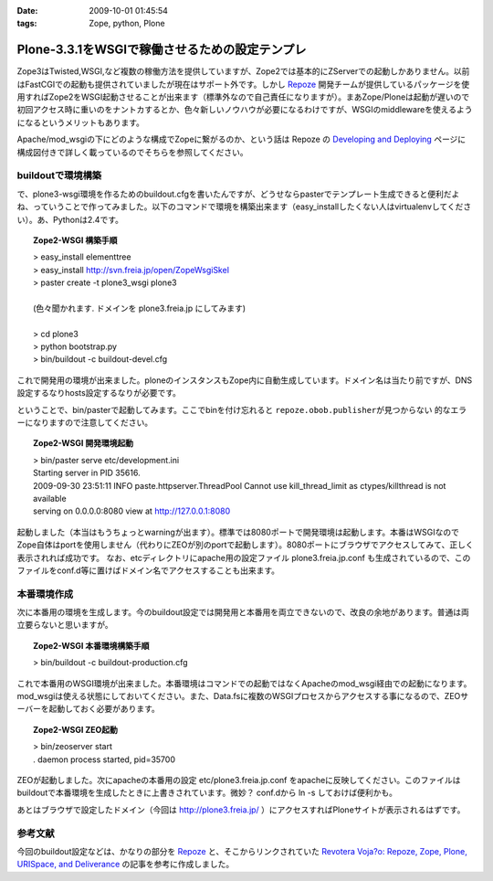 :date: 2009-10-01 01:45:54
:tags: Zope, python, Plone

==========================================================
Plone-3.3.1をWSGIで稼働させるための設定テンプレ
==========================================================

Zope3はTwisted,WSGI,など複数の稼働方法を提供していますが、Zope2では基本的にZServerでの起動しかありません。以前はFastCGIでの起動も提供されていましたが現在はサポート外です。しかし Repoze_ 開発チームが提供しているパッケージを使用すればZope2をWSGI起動させることが出来ます（標準外なので自己責任になりますが）。まあZope/Ploneは起動が遅いので初回アクセス時に重いのをナントカするとか、色々新しいノウハウが必要になるわけですが、WSGIのmiddlewareを使えるようになるというメリットもあります。

Apache/mod_wsgiの下にどのような構成でZopeに繋がるのか、という話は Repoze の `Developing and Deploying`_ ページに構成図付きで詳しく載っているのでそちらを参照してください。

buildoutで環境構築
--------------------

で、plone3-wsgi環境を作るためのbuildout.cfgを書いたんですが、どうせならpasterでテンプレート生成できると便利だよね、っていうことで作ってみました。以下のコマンドで環境を構築出来ます（easy_installしたくない人はvirtualenvしてください）。あ、Pythonは2.4です。

.. topic:: Zope2-WSGI 構築手順
  :class: dos

  | > easy_install elementtree
  | > easy_install http://svn.freia.jp/open/ZopeWsgiSkel
  | > paster create -t plone3_wsgi plone3
  |
  | (色々聞かれます. ドメインを plone3.freia.jp にしてみます)
  |
  | > cd plone3
  | > python bootstrap.py
  | > bin/buildout -c buildout-devel.cfg

これで開発用の環境が出来ました。ploneのインスタンスもZope内に自動生成しています。ドメイン名は当たり前ですが、DNS設定するなりhosts設定するなりが必要です。

ということで、bin/pasterで起動してみます。ここでbinを付け忘れると ``repoze.obob.publisherが見つからない`` 的なエラーになりますので注意してください。

.. topic:: Zope2-WSGI 開発環境起動
  :class: dos

  | > bin/paster serve etc/development.ini
  | Starting server in PID 35616.
  | 2009-09-30 23:51:11 INFO paste.httpserver.ThreadPool Cannot use kill_thread_limit as ctypes/killthread is not available
  | serving on 0.0.0.0:8080 view at http://127.0.0.1:8080


起動しました（本当はもうちょっとwarningが出ます）。標準では8080ポートで開発環境は起動します。本番はWSGIなのでZope自体はportを使用しません（代わりにZEOが別のportで起動します）。8080ポートにブラウザでアクセスしてみて、正しく表示されれば成功です。
なお、etcディレクトリにapache用の設定ファイル plone3.freia.jp.conf も生成されているので、このファイルをconf.d等に置けばドメイン名でアクセスすることも出来ます。


本番環境作成
----------------

次に本番用の環境を生成します。今のbuildout設定では開発用と本番用を両立できないので、改良の余地があります。普通は両立要らないと思いますが。

.. topic:: Zope2-WSGI 本番環境構築手順
  :class: dos

  | > bin/buildout -c buildout-production.cfg

これで本番用のWSGI環境が出来ました。本番環境はコマンドでの起動ではなくApacheのmod_wsgi経由での起動になります。mod_wsgiは使える状態にしておいてください。また、Data.fsに複数のWSGIプロセスからアクセスする事になるので、ZEOサーバーを起動しておく必要があります。

.. topic:: Zope2-WSGI ZEO起動
  :class: dos

  | > bin/zeoserver start
  | . daemon process started, pid=35700

ZEOが起動しました。次にapacheの本番用の設定 etc/plone3.freia.jp.conf をapacheに反映してください。このファイルはbuildoutで本番環境を生成したときに上書きされています。微妙？ conf.dから ln -s しておけば便利かも。

あとはブラウザで設定したドメイン（今回は http://plone3.freia.jp/ ）にアクセスすればPloneサイトが表示されるはずです。


参考文献
-----------

今回のbuildout設定などは、かなりの部分を Repoze_ と、そこからリンクされていた `Revotera Voja?o: Repoze, Zope, Plone, URISpace, and Deliverance`_ の記事を参考に作成しました。


.. _Repoze: http://repoze.org/
.. _`Developing and Deploying`: http://repoze.org/devdep.html
.. _`Revotera Voja?o: Repoze, Zope, Plone, URISpace, and Deliverance`: http://feneric.blogspot.com/2009/07/repoze-zope-plone-urispace-and.html


.. :extend type: text/html
.. :extend:

